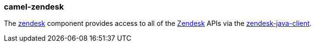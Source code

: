 ### camel-zendesk

The https://camel.apache.org/components/latest/zendesk-component.html[zendesk,window=_blank] component provides access to all of the http://zendesk.com[Zendesk,window=_blank] APIs via the https://github.com/cloudbees/zendesk-java-client[zendesk-java-client,window=_blank].
